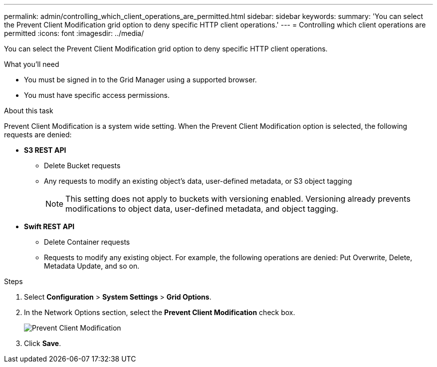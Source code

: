 ---
permalink: admin/controlling_which_client_operations_are_permitted.html
sidebar: sidebar
keywords: 
summary: 'You can select the Prevent Client Modification grid option to deny specific HTTP client operations.'
---
= Controlling which client operations are permitted
:icons: font
:imagesdir: ../media/

[.lead]
You can select the Prevent Client Modification grid option to deny specific HTTP client operations.

.What you'll need

* You must be signed in to the Grid Manager using a supported browser.
* You must have specific access permissions.

.About this task
Prevent Client Modification is a system wide setting. When the Prevent Client Modification option is selected, the following requests are denied:

* *S3 REST API*
 ** Delete Bucket requests
 ** Any requests to modify an existing object's data, user-defined metadata, or S3 object tagging
+
NOTE: This setting does not apply to buckets with versioning enabled. Versioning already prevents modifications to object data, user-defined metadata, and object tagging.
* *Swift REST API*
 ** Delete Container requests
 ** Requests to modify any existing object. For example, the following operations are denied: Put Overwrite, Delete, Metadata Update, and so on.

.Steps

. Select *Configuration* > *System Settings* > *Grid Options*.
. In the Network Options section, select the *Prevent Client Modification* check box.
+
image::../media/prevent_client_modification.png[Prevent Client Modification]

. Click *Save*.
